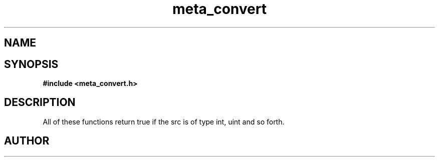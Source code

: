 .TH meta_convert 3 2016-01-30 "" "The Meta C Library"
.SH NAME
.Nm meta_convert
.Nd Conversion functions.
.SH SYNOPSIS
.B #include <meta_convert.h>
.Fo "bool isint"
.Fa "const char *src"
.Fc
.Fo "bool isuint"
.Fa "const char *src"
.Fc
.Fo "bool islong"
.Fa "const char *src"
.Fc
.Fo "bool isulong"
.Fa "const char *src"
.Fc
.Fo "bool isfloat"
.Fa "const char *src"
.Fc
.Fo "bool isdouble"
.Fa "const char *src"
.Fc
.SH DESCRIPTION
All of these functions return true if the src is of type int, uint and so forth.
.SH AUTHOR
.An B. Augestad, bjorn.augestad@gmail.com
